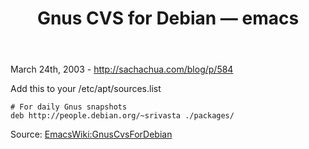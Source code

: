 #+TITLE: Gnus CVS for Debian --- emacs

March 24th, 2003 -
[[http://sachachua.com/blog/p/584][http://sachachua.com/blog/p/584]]

Add this to your /etc/apt/sources.list

#+BEGIN_EXAMPLE
    # For daily Gnus snapshots
    deb http://people.debian.org/~srivasta ./packages/
#+END_EXAMPLE

Source:
[[http://emacswiki.wikiwikiweb.de/cgi-bin/wiki.pl?GnusCvsForDebian][EmacsWiki:GnusCvsForDebian]]
